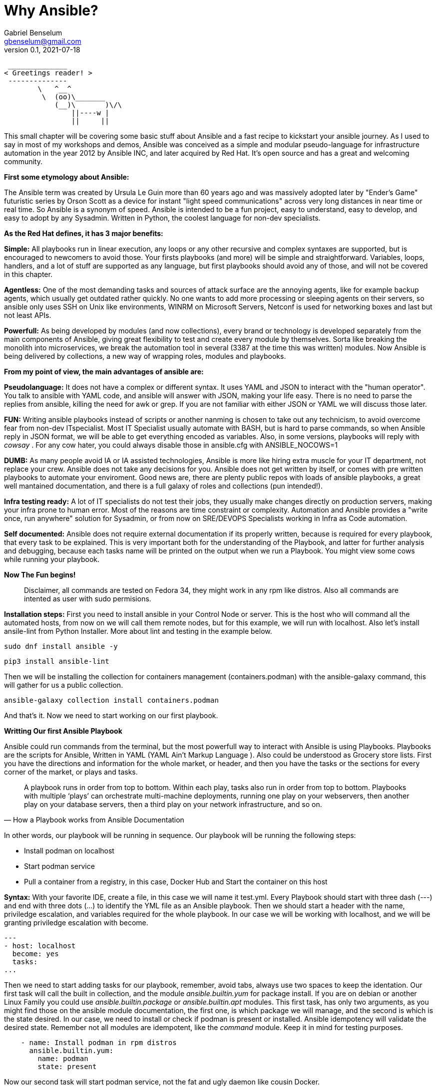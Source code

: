 = Why Ansible?
Gabriel Benselum <gbenselum@gmail.com>
v0.1, 2021-07-18

[source,bash]
 ______________
< Greetings reader! >
 --------------
        \   ^__^
         \  (oo)\_______
            (__)\       )\/\
                ||----w |
                ||     ||

This small chapter will be covering some basic stuff about Ansible and a fast recipe to kickstart your ansible journey. As I used to say in most of my workshops and demos, Ansible was conceived as a simple and modular pseudo-language for infrastructure automation in the year 2012 by Ansible INC, and later acquired by Red Hat. It's open source and has a great and welcoming community.

*First some etymology about Ansible:*

The Ansible term was created by Ursula Le Guin more than 60 years ago and was massively adopted later by "Ender's Game" futuristic series by Orson Scott as a device for instant "light speed communications" across very long distances in near time or real time. So Ansible is a synonym of speed. Ansible is intended to be a fun project, easy to understand, easy to develop, and easy to adopt by any Sysadmin. Written in Python, the coolest language for non-dev specialists. 

*As the Red Hat defines, it has 3 major benefits:*

*Simple:*
All playbooks run in linear execution, any loops or any other recursive and complex syntaxes are supported, but is encouraged to newcomers to avoid those. Your firsts playbooks (and more) will be simple and straightforward.
Variables, loops, handlers, and a lot of stuff are supported as any language, but first playbooks should avoid any of those, and will not be covered in this chapter.

*Agentless:*
One of the most demanding tasks and sources of attack surface are the annoying agents, like for example backup agents, which usually get outdated rather quickly. No one wants to add more processing or sleeping agents on their servers, so ansible only uses SSH on Unix like environments, WINRM on Microsoft Servers, Netconf is used for networking boxes and last but not least APIs. 

*Powerfull:*
As being developed by modules (and now collections), every brand or technology is developed separately from the main components of Ansible, giving great flexibility to test and create every module by themselves. Sorta like breaking the monolith into microservices, we break the automation tool in several (3387 at the time this was written) modules. Now Ansible is being delivered by collections, a new way of wrapping roles, modules and playbooks.

<<<
*From my point of view, the main advantages of ansible are:*

*Pseudolanguage:*
It does not have a complex or different syntax. It uses YAML and JSON to interact with the "human operator". You talk to ansible with YAML code, and ansible will answer with JSON, making your life easy. There is no need to parse the replies from ansible, killing the need for awk or grep. If you are not familiar with either JSON or YAML we will discuss those later.

*FUN:*
Writing ansible playbooks instead of scripts or another nanming is chosen to take out any technicism, to avoid overcome fear from non-dev ITspecialist. Most IT Specialist usually automate with BASH, but is hard to parse commands, so when Ansible reply in JSON format, we will be able to get everything encoded as variables. Also,  in some versions, playbooks will reply with _cowsay_  . For any cow hater, you could always disable those in ansible.cfg with ANSIBLE_NOCOWS=1 

*DUMB:*
As many people avoid IA or IA assisted technologies, Ansible is more like hiring extra muscle for your IT department, not replace your crew. Ansible does not take any decisions for you. Ansible does not get written by itself, or comes with pre written playbooks to automate your enviroment. Good news are, there are plenty public repos with loads of ansible playbooks, a great well mantained documentation, and there is a full galaxy of roles and collections (pun intended!).

*Infra testing ready:*
A lot of IT specialists do not test their jobs, they usually make changes directly on production servers, making your infra prone to human error. Most of the reasons are time constraint or complexity. Automation and Ansible provides a "write once, run anywhere" solution for Sysadmin, or from now on SRE/DEVOPS Specialists working in Infra as Code automation.

*Self documented:*
Ansible does not require external documentation if its properly written, because is required for every playbook, that every task to be explained. This is very important both for the understanding of the Playbook, and latter for further analysis and debugging, because each tasks name will be printed on the output when we run a Playbook. You might view some cows while running your playbook.


*Now The Fun begins!*

[quote]
Disclaimer, all commands are tested on Fedora 34, they might work in any rpm like distros. Also all commands are intented as user with sudo permisions.

*Installation steps:*
First you need to install ansible in your Control Node or server. This is the host who will command all the automated hosts, from now on we will call them remote nodes, but for this example, we will run with localhost. Also let's install ansile-lint from Python Installer. More about lint and testing in the example below.
 
 sudo dnf install ansible -y
 
 pip3 install ansible-lint

Then we will be installing the collection for containers management (containers.podman) with the ansible-galaxy command, this will gather for us a public collection.

 ansible-galaxy collection install containers.podman

And that's it. Now we need to start working on our first playbook.


*Writting Our first Ansible Playbook*

Ansible could run commands from the terminal, but the most powerfull way to interact with Ansible is using Playbooks. Playbooks are the scripts for Ansible, Written in YAML (YAML Ain't Markup Language ). Also could be understood as Grocery store lists. First you have the directions and information for the whole market, or header, and then you have the tasks or the sections for every corner of the market, or plays and tasks. 

[quote, How a Playbook works from Ansible Documentation]
A playbook runs in order from top to bottom. Within each play, tasks also run in order from top to bottom. Playbooks with multiple ‘plays’ can orchestrate multi-machine deployments, running one play on your webservers, then another play on your database servers, then a third play on your network infrastructure, and so on. 

In other words, our playbook will be running in sequence.
Our playbook will be running the following steps:

* Install podman on localhost 
* Start podman service
* Pull a container from a registry, in this case, Docker Hub and Start the container on this host


*Syntax:*
With your favorite IDE, create a file, in this case we will name it test.yml.
Every Playbook should start with three dash (---) and end with three dots (...) to identify the YML file as an Ansible playbook.
Then we should start a header with the name, priviledge escalation, and variables required for the whole playbook. In our case we will be working with localhost, and we will be granting priviledge escalation with become.
[source,yaml]
---
- host: localhost
  become: yes
  tasks:
...

Then we need to start adding tasks for our playbook, remember, avoid tabs, always use two spaces to keep the identation.  Our first task will call the built in collection, and the module _ansible.builtin.yum_ for package install. If you are on debian or another Linux Family you could use _ansible.builtin.package_ or _ansible.builtin.apt_ modules.
This first task, has only two arguments, as you might find those on the ansible module documentation, the first one, is which package we will manage, and the second is which is the state desired. In our case, we need to install or check if podman is present or installed. Ansible idempotency will validate the desired state. Remember not all modules are idempotent, like the _command_ module. Keep it in mind for testing purposes.

[source, YML]
    - name: Install podman in rpm distros
      ansible.builtin.yum:
        name: podman
        state: present
  
Now our second task will start podman service, not the fat and ugly daemon like cousin Docker. 

[source, YML]
    - name: start podman service
      service:
        name: podman
        state: started

Now our host is ready to spin up some new pods or containers. For this example, we will be pulling a grafana container image from Dockerhub, and bind the container port to the host port 3000, and starting at the same time.

[source, YML]
    - name: Start grafana server as a container from dockerhub
      containers.podman.podman_container:
        name: container
        image: docker.io/grafana/grafana
        ports: 3000:3000
        state: started

Putting alltogheter will look like this:
[source, YML]
---
- hosts: localhost
  become: yes
  tasks:
    - name: Install podman in rpm distros
      ansible.builtin.yum:
        name: podman
        state: present
    - name: start podman service
      service:
        name: podman
        state: started
    - name: Run forest run
      containers.podman.podman_container:
        name: container
        image: docker.io/grafana/grafana
        ports: 3000:3000
        state: started
...

Now we have a proper playbook, as we talked about before, testing is important in every devops/SRE workflow.

*Testing our Playbook*
Our first test is the static code analysis, we will use ansible-lint, this tool will check for linting errors, duplicated spaces, and basic styling errors. Another great usage for ansible-lit is to check with the latest version of your old playbooks run well with new ansible versions. If we have luck ansible lint will give us an empty output if everything is good to go.

[source, bash]
ansible-lint test.yml 

*Dry Run*
Last but not least, we will run the playbook as a dry run, this will test connectivity and states for every task. Also, We will be seeing if every task will are able to run and reach our servers. The _ansible-playbook_ command, comes bundled with the base ansible package. We will be using two arguments. -K will allow ansible to ask for a password to get escalation and -check for the dry run mode.


[source, bash]
ansible-playbook test.yml -check -K

So if everything runs well, now is time for a production deployment. 

[source, bash]
ansible-playbook test.yml -K

Now we might have our grafana server running on our localhost. We will be using curl to start a connection to the webservice.

[source, bash]
[gabriel@fedora ~]$ curl localhost:3000
<a href="/login">Found</a>.

If we get the html reply, we have our podman service, and our pod running grafana on our localhost ready to be used with our web browser.

*Sources:*
Wikipedia was used for names, dates and details about authors.
Ansible-doc and Ansible documentation for technical details, playbook examples, and naming conventions.
Red Hat "Ansible For everyone" presentation used as a reference for vocabulary and tech jargon.

The first rough version was written locally on my pc in vscode with asciidoc and ansible extension, and then uploaded to Github for version control.
asciidoctor and asciidoctor-pdf were used to print to pdf.
Grammarly web extension was lightly used to check for spelling or grammar errors. 
